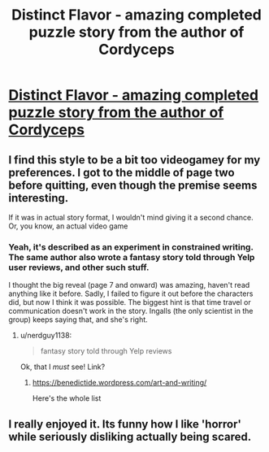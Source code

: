 #+TITLE: Distinct Flavor - amazing completed puzzle story from the author of Cordyceps

* [[http://distinctflavor.tumblr.com/tagged/distinct+flavor/chrono][Distinct Flavor - amazing completed puzzle story from the author of Cordyceps]]
:PROPERTIES:
:Author: want_to_want
:Score: 25
:DateUnix: 1474999570.0
:DateShort: 2016-Sep-27
:END:

** I find this style to be a bit too videogamey for my preferences. I got to the middle of page two before quitting, even though the premise seems interesting.

If it was in actual story format, I wouldn't mind giving it a second chance. Or, you know, an actual video game
:PROPERTIES:
:Author: NemkeKira
:Score: 4
:DateUnix: 1475028511.0
:DateShort: 2016-Sep-28
:END:

*** Yeah, it's described as an experiment in constrained writing. The same author also wrote a fantasy story told through Yelp user reviews, and other such stuff.

I thought the big reveal (page 7 and onward) was amazing, haven't read anything like it before. Sadly, I failed to figure it out before the characters did, but now I think it was possible. The biggest hint is that time travel or communication doesn't work in the story. Ingalls (the only scientist in the group) keeps saying that, and she's right.
:PROPERTIES:
:Author: want_to_want
:Score: 4
:DateUnix: 1475062860.0
:DateShort: 2016-Sep-28
:END:

**** u/nerdguy1138:
#+begin_quote
  fantasy story told through Yelp reviews
#+end_quote

Ok, that I /must/ see! Link?
:PROPERTIES:
:Author: nerdguy1138
:Score: 2
:DateUnix: 1475127559.0
:DateShort: 2016-Sep-29
:END:

***** [[https://benedictide.wordpress.com/art-and-writing/]]

Here's the whole list
:PROPERTIES:
:Author: NemkeKira
:Score: 2
:DateUnix: 1475168248.0
:DateShort: 2016-Sep-29
:END:


** I really enjoyed it. Its funny how I like 'horror' while seriously disliking actually being scared.
:PROPERTIES:
:Author: nolrai
:Score: 2
:DateUnix: 1475097653.0
:DateShort: 2016-Sep-29
:END:
